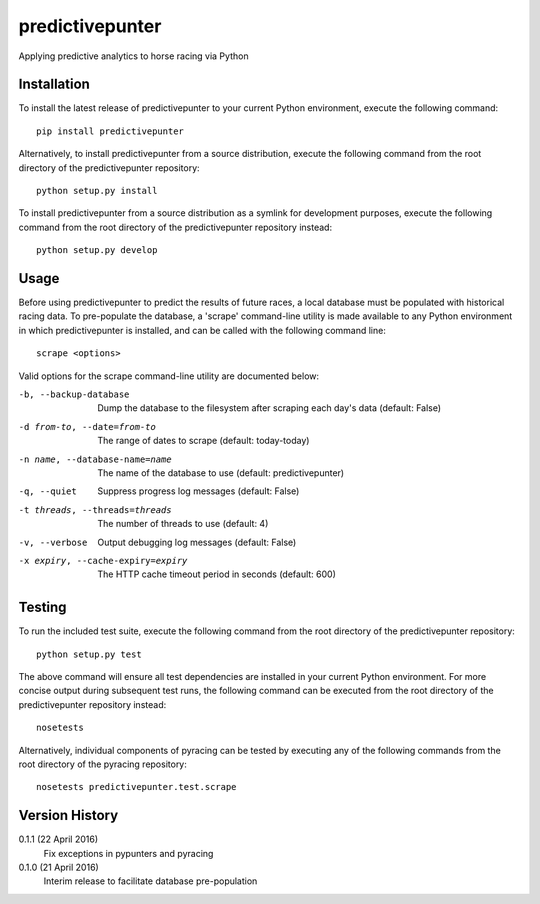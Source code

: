 predictivepunter
================

Applying predictive analytics to horse racing via Python


Installation
------------

To install the latest release of predictivepunter to your current Python environment, execute the following command::

	pip install predictivepunter

Alternatively, to install predictivepunter from a source distribution, execute the following command from the root directory of the predictivepunter repository::

	python setup.py install

To install predictivepunter from a source distribution as a symlink for development purposes, execute the following command from the root directory of the predictivepunter repository instead::

	python setup.py develop


Usage
-----

Before using predictivepunter to predict the results of future races, a local database must be populated with historical racing data. To pre-populate the database, a 'scrape' command-line utility is made available to any Python environment in which predictivepunter is installed, and can be called with the following command line::

	scrape <options>

Valid options for the scrape command-line utility are documented below:

-b, --backup-database             Dump the database to the filesystem after scraping each day's data (default: False)
-d from-to, --date=from-to        The range of dates to scrape (default: today-today)
-n name, --database-name=name     The name of the database to use (default: predictivepunter)
-q, --quiet                       Suppress progress log messages (default: False)
-t threads, --threads=threads     The number of threads to use (default: 4)
-v, --verbose                     Output debugging log messages (default: False)
-x expiry, --cache-expiry=expiry  The HTTP cache timeout period in seconds (default: 600)


Testing
-------

To run the included test suite, execute the following command from the root directory of the predictivepunter repository::

	python setup.py test

The above command will ensure all test dependencies are installed in your current Python environment. For more concise output during subsequent test runs, the following command can be executed from the root directory of the predictivepunter repository instead::

	nosetests

Alternatively, individual components of pyracing can be tested by executing any of the following commands from the root directory of the pyracing repository::

	nosetests predictivepunter.test.scrape


Version History
---------------

0.1.1 (22 April 2016)
	Fix exceptions in pypunters and pyracing

0.1.0 (21 April 2016)
	Interim release to facilitate database pre-population
